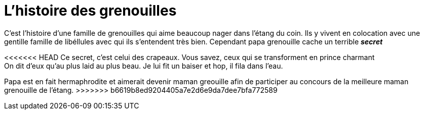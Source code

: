 = L'histoire des grenouilles

C'est l'histoire d'une famille de grenouilles qui aime beaucoup nager dans 
l'étang du coin. Ils y vivent en colocation avec une gentille famille de 
libéllules avec qui ils s'entendent très bien. Cependant papa grenouille cache un terrible *_secret_*

<<<<<<< HEAD
Ce secret, c'est celui des crapeaux. Vous savez, ceux qui se transforment en
prince charmant +
On dit d'eux qu'au plus laid au plus beau.
Je lui fit un baiser et hop, il fila dans l'eau.
=======
Papa est en fait hermaphrodite et aimerait devenir maman greouille afin de participer au concours
de la meilleure maman grenouille de l'étang.
>>>>>>> b6619b8ed9204405a7e2d6e9da7dee7bfa772589
